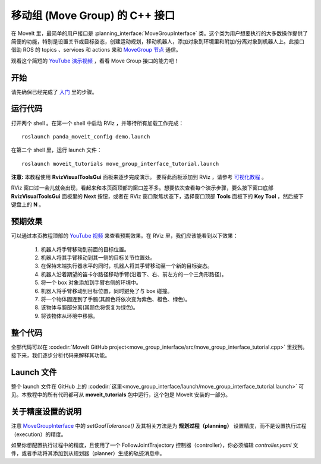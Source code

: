 移动组 (Move Group) 的 C++ 接口
==================================
.. image:: move_group_interface_tutorial_start_screen.png
   :width: 700px

在 MoveIt 里，最简单的用户接口是 :planning_interface:`MoveGroupInterface` 类。这个类为用户想要执行的大多数操作提供了简便的功能，特别是设置关节或目标姿态，创建运动规划，移动机器人，添加对象到环境里和附加/分离对象到机器人上。此接口借助 ROS 的 topics 、services 和 actions 来和 `MoveGroup 节点 <http://docs.ros.org/noetic/api/moveit_ros_move_group/html/annotated.html>`_ 通信。

观看这个简短的 `YouTube 演示视频 <https://youtu.be/_5siHkFQPBQ>`__ ，看看 Move Group 接口的能力吧！

开始
---------------
请先确保已经完成了 `入门 <../getting_started/getting_started.html>`__ 里的步骤。

运行代码
----------------
打开两个 shell 。在第一个 shell 中启动 RViz ，并等待所有加载工作完成： ::

  roslaunch panda_moveit_config demo.launch

在第二个 shell 里，运行 launch 文件： ::

  roslaunch moveit_tutorials move_group_interface_tutorial.launch

**注意:** 本教程使用 **RvizVisualToolsGui** 面板来逐步完成演示。 要将此面板添加到 RViz ，请参考 `可视化教程 <../quickstart_in_rviz/quickstart_in_rviz_tutorial.html#rviz-visual-tools>`_ 。

RViz 窗口过一会儿就会出现，看起来和本页面顶部的窗口差不多。想要依次查看每个演示步骤，要么按下窗口底部 **RvizVisualToolsGui** 面板里的 **Next** 按钮，或者在 RViz 窗口聚焦状态下，选择窗口顶部 **Tools** 面板下的 **Key Tool** ，然后按下键盘上的 **N** 。

预期效果
---------------
可以通过本页教程顶部的 `YouTube 视频 <https://youtu.be/_5siHkFQPBQ>`__ 来查看预期效果。在 RViz 里，我们应该能看到以下效果：

 1. 机器人将手臂移动到前面的目标位置。
 2. 机器人将其手臂移动到其一侧的目标关节位置处。
 3. 在保持末端执行器水平的同时，机器人将其手臂移动至一个新的目标姿态。
 4. 机器人沿着期望的笛卡尔路径移动手臂(沿着下、右、前左方的一个三角形路径)。
 5. 将一个 box 对象添加到手臂右侧的环境中。
    |B|

 6. 机器人将手臂移动到目标位置，同时避免了与 box 碰撞。
 7. 将一个物体固连到了手腕(其颜色将依次变为紫色、橙色、绿色)。
 8. 该物体与腕部分离(其颜色将恢复为绿色)。
 9. 将该物体从环境中移除。

.. |B| image:: ./move_group_interface_tutorial_robot_with_box.png

整个代码
---------------
全部代码可以在 :codedir:`MoveIt GitHub project<move_group_interface/src/move_group_interface_tutorial.cpp>` 里找到。接下来，我们逐步分析代码来解释其功能。

.. tutorial-formatter:: ./src/move_group_interface_tutorial.cpp

Launch 文件
---------------
整个 launch 文件在 GitHub 上的 :codedir:`这里<move_group_interface/launch/move_group_interface_tutorial.launch>` 可见。本教程中的所有代码都可从 **moveit_tutorials** 包中运行，这个包是 MoveIt 安装的一部分。


关于精度设置的说明
----------------------------
注意 `MoveGroupInterface <http://docs.ros.org/noetic/api/moveit_ros_planning_interface/html/classmoveit_1_1planning__interface_1_1MoveGroupInterface.html>`_ 中的 `setGoalTolerance()` 及其相关方法是为 **规划过程（planning）** 设置精度，而不是设置执行过程（execution）的精度。

如果你想配置执行过程中的精度，且使用了一个 FollowJointTrajectory 控制器（controller），你必须编辑 `controller.yaml` 文件，或者手动将其添加到从规划器（planner）生成的轨迹消息中。
